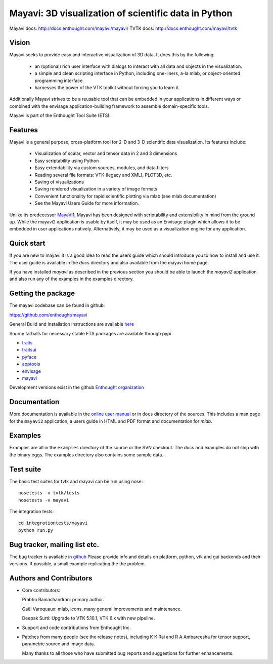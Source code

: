 ======================================================
Mayavi: 3D visualization of scientific data in Python
======================================================

Mayavi docs: http://docs.enthought.com/mayavi/mayavi/
TVTK docs: http://docs.enthought.com/mayavi/tvtk

.. image:: https://api.travis-ci.org/enthought/mayavi.png?branch=master
   :target: https://travis-ci.org/enthought/mayavi
   :alt: Build status

.. image:: http://codecov.io/github/enthought/mayavi/coverage.svg?branch=master
   :target: http://codecov.io/github/enthought/mayavi?branch=master


Vision
======

Mayavi seeks to provide easy and interactive visualization of 3D data. It does
this by the following:

    - an (optional) rich user interface with dialogs to interact with all data
      and objects in the visualization.

    - a simple and clean scripting interface in Python, including one-liners,
      a-la mlab, or object-oriented programming interface.

    - harnesses the power of the VTK toolkit without forcing you to learn it.

Additionally Mayavi strives to be a reusable tool that can be embedded in your
applications in different ways or combined with the envisage
application-building framework to assemble domain-specific tools.

Mayavi is part of the Enthought Tool Suite (ETS).


Features
===========

Mayavi is a general purpose, cross-platform tool for 2-D and 3-D scientific
data visualization. Its features include:

    * Visualization of scalar, vector and tensor data in 2 and 3 dimensions

    * Easy scriptability using Python

    * Easy extendability via custom sources, modules, and data filters

    * Reading several file formats: VTK (legacy and XML), PLOT3D, etc.

    * Saving of visualizations

    * Saving rendered visualization in a variety of image formats

    * Convenient functionality for rapid scientific plotting via mlab (see mlab
      documentation)

    * See the Mayavi Users Guide for more information.

Unlike its predecessor MayaVi1_, Mayavi has been designed with scriptability
and extensibility in mind from the ground up.  While the mayavi2 application
is usable by itself, it may be used as an Envisage plugin which allows it to
be embedded in user applications natively. Alternatively, it may be used as a
visualization engine for any application.

.. _MayaVi1: http://mayavi.sf.net


Quick start
===========

If you are new to mayavi it is a good idea to read the users guide which should
introduce you to how to install and use it.  The user guide is available in the
`docs` directory and also available from the mayavi home page.

If you have installed `mayavi` as described in the previous section
you should be able to launch the `mayavi2` application and also run any of the
examples in the examples directory.


Getting the package
===================

The mayavi codebase can be found in github:

https://github.com/enthought/mayavi

General Build and Installation instructions are available `here
<http://docs.enthought.com/mayavi/mayavi/installation.html#installing-ready-made-distributions>`_

Source tarballs for necessary stable ETS packages are available through pypi

- `traits <https://pypi.python.org/pypi/traits>`_
- `traitsui <https://pypi.python.org/pypi/traitsui>`_
- `pyface <https://pypi.python.org/pypi/pyface>`_
- `apptools <https://pypi.python.org/pypi/apptools>`_
- `envisage <https://pypi.python.org/pypi/envisage>`_
- `mayavi <https://pypi.python.org/pypi/mayavi>`_

Development versions exist in the github `Enthought organization <https://github.com/enthought>`_


Documentation
==============

More documentation is available in the `online user manual
<http://docs.enthought.com/mayavi/mayavi/>`_ or in ``docs`` directory
of the sources.  This includes a man page for the ``mayavi2``
application, a users guide in HTML and PDF format and documentation
for `mlab`.


Examples
========

Examples are all in the ``examples`` directory of the source or the SVN checkout.
The docs and examples do not ship with the binary eggs.  The examples directory
also contains some sample data.


Test suite
==========

The basic test suites for tvtk and mayavi can be run using nose::

  nosetests -v tvtk/tests
  nosetests -v mayavi

The integration tests::

  cd integrationtests/mayavi
  python run.py


Bug tracker, mailing list etc.
==============================

The bug tracker is available in `github <https://github.com/enthought/mayavi/issues>`_ Please provide info and details on platform, python, vtk and gui backends and their versions. If possible, a small example replicating the the problem.

Authors and Contributors
========================

* Core contributors:

  Prabhu Ramachandran: primary author.

  Gaël Varoquaux: mlab, icons, many general improvements and maintenance.

  Deepak Surti: Upgrade to VTK 5.10.1, VTK 6.x with new pipeline.

* Support and code contributions from Enthought Inc.

* Patches from many people (see the release notes), including K K Rai and
  R A Ambareesha for tensor support, parametric source and image data.

  Many thanks to all those who have submitted bug reports and suggestions for
  further enhancements.
